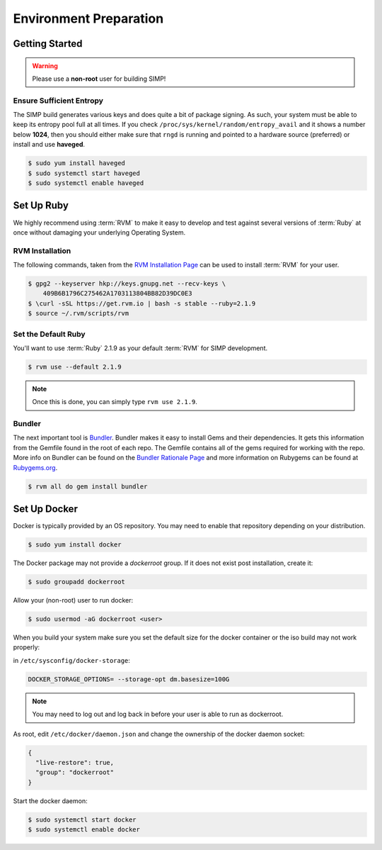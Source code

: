 .. _gsg-environment_preparation:

Environment Preparation
=======================

Getting Started
---------------

.. WARNING::

   Please use a **non-root** user for building SIMP!

Ensure Sufficient Entropy
^^^^^^^^^^^^^^^^^^^^^^^^^

The SIMP build generates various keys and does quite a bit of package
signing. As such, your system must be able to keep its entropy pool
full at all times. If you check ``/proc/sys/kernel/random/entropy_avail``
and it shows a number below **1024**, then you should either make sure that
``rngd`` is running and pointed to a hardware source (preferred) or install
and use **haveged**.

.. code-block:: bash

  $ sudo yum install haveged
  $ sudo systemctl start haveged
  $ sudo systemctl enable haveged

Set Up Ruby
-----------

We highly recommend using :term:`RVM` to make it easy to develop and test
against several versions of :term:`Ruby` at once without damaging your
underlying Operating System.

RVM Installation
^^^^^^^^^^^^^^^^

The following commands, taken from the `RVM Installation Page`_ can be used to
install :term:`RVM` for your user.

.. code-block:: bash

   $ gpg2 --keyserver hkp://keys.gnupg.net --recv-keys \
       409B6B1796C275462A1703113804BB82D39DC0E3
   $ \curl -sSL https://get.rvm.io | bash -s stable --ruby=2.1.9
   $ source ~/.rvm/scripts/rvm

Set the Default Ruby
^^^^^^^^^^^^^^^^^^^^

You'll want to use :term:`Ruby` 2.1.9 as your default :term:`RVM` for SIMP
development.

.. code-block:: bash

   $ rvm use --default 2.1.9

.. NOTE::

   Once this is done, you can simply type ``rvm use 2.1.9``.

Bundler
^^^^^^^

The next important tool is `Bundler`_. Bundler makes it easy to install Gems
and their dependencies. It gets this information from the Gemfile found in the
root of each repo. The Gemfile contains all of the gems required for working
with the repo. More info on Bundler can be found on the
`Bundler Rationale Page`_ and more information on Rubygems can be found at
`Rubygems.org`_.

.. code-block:: bash

   $ rvm all do gem install bundler

Set Up Docker
-------------

Docker is typically provided by an OS repository.  You may need to enable that
repository depending on your distribution.

.. code-block:: bash

  $ sudo yum install docker

The Docker package may not provide a `dockerroot` group.  If it does not exist
post installation, create it:

.. code-block:: bash

  $ sudo groupadd dockerroot

Allow your (non-root) user to run docker:

.. code-block:: bash

  $ sudo usermod -aG dockerroot <user>

When you build your system make sure you set the default size for the docker container or the iso build may not work properly:

in ``/etc/sysconfig/docker-storage``:

.. code-block:: bash

  DOCKER_STORAGE_OPTIONS= --storage-opt dm.basesize=100G


.. NOTE::

  You may need to log out and log back in before your user is able to run as
  dockerroot.

As root, edit ``/etc/docker/daemon.json`` and change the ownership of the
docker daemon socket:

.. code-block:: json

  {
    "live-restore": true,
    "group": "dockerroot"
  }

Start the docker daemon:

.. code-block:: bash

  $ sudo systemctl start docker
  $ sudo systemctl enable docker

.. _Bundler Rationale Page: http://bundler.io/rationale.html
.. _Bundler: http://bundler.io/
.. _RVM Installation Page: https://rvm.io/rvm/install
.. _RVM: https://rvm.io/
.. _Rubygems.org: http://guides.rubygems.org/what-is-a-gem/
